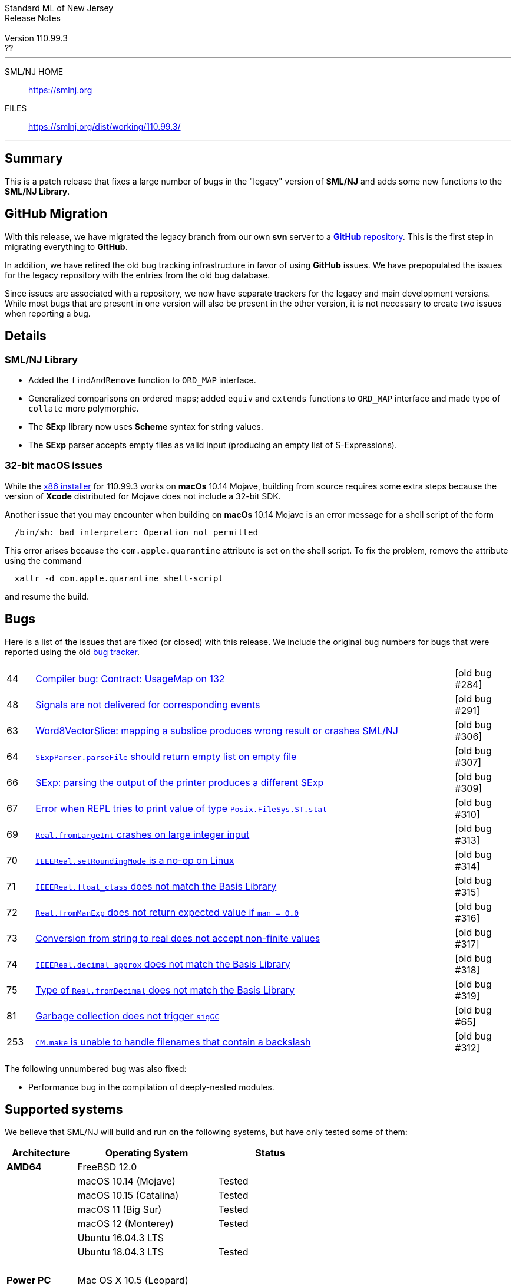 // A template for creating release notes for a version
//
:version: 110.99.3
:date: ??
:dist-dir: https://smlnj.org/dist/working/{version}/
:history: {dist-dir}HISTORY.html
:issue-base: https://github.com/smlnj/legacy/issues/
:stem: latexmath
:source-highlighter: pygments
:stylesheet: release-notes.css
:notitle:

= Standard ML of New Jersey Release Notes

[subs=attributes]
++++
<div class="smlnj-banner">
  <span class="title"> Standard ML of New Jersey <br/> Release Notes </span>
  <br/> <br/>
  <span class="subtitle"> Version {version} <br/> {date} </span>
</div>
++++

''''''''
--
SML/NJ HOME::
  https://www.smlnj.org/index.html[[.tt]#https://smlnj.org#]
FILES::
  {dist-dir}index.html[[.tt]#{dist-dir}#]
--
''''''''

== Summary

This is a patch release that fixes a large number of bugs in the "legacy" version
of *SML/NJ* and adds some new functions to the *SML/NJ Library*.

== GitHub Migration

With this release, we have migrated the legacy branch from our own **svn** server
to a https://github.com/smlnj/legacy[**GitHub** repository].  This is the first step
in migrating everything to **GitHub**.

In addition, we have retired the old bug tracking infrastructure in favor of using
**GitHub** issues.  We have prepopulated the issues for the legacy repository with
the entries from the old bug database.

Since issues are associated with a repository, we now have separate trackers for the
legacy and main development versions.  While most bugs that are present in one version
will also be present in the other version, it is not necessary to create two issues
when reporting a bug.

== Details

=== SML/NJ Library

--
  * Added the `findAndRemove` function to `ORD_MAP` interface.
  * Generalized comparisons on ordered maps; added `equiv` and
    `extends` functions to `ORD_MAP` interface and made type of
    `collate` more polymorphic.
  * The *SExp* library now uses *Scheme* syntax for string values.
  * The *SExp* parser accepts empty files as valid input (producing
    an empty list of S-Expressions).
--

=== 32-bit macOS issues

While the {dist-dir}smlnj-x86-{version}.pkg[x86 installer]
for {version} works on **macOs** 10.14 Mojave, building from source
requires some extra steps because the version of **Xcode**
distributed for Mojave does not include a 32-bit SDK.

Another issue that you may encounter
when building on **macOs** 10.14 Mojave is an error message for a shell
script of the form

.....
  /bin/sh: bad interpreter: Operation not permitted
.....

This error arises because the `com.apple.quarantine` attribute is set on the
shell script.  To fix the problem, remove the attribute using the command

[source,shell]
-----
  xattr -d com.apple.quarantine shell-script
-----

and resume the build.

== Bugs

Here is a list of the issues that are fixed (or closed) with this release.
We include the original bug numbers for bugs that were reported using the
old https://smlnj-gforge.cs.uchicago.edu/projects/smlnj-bugs[bug tracker].

[.buglist,cols="^1,<15,^2",strips="none"]
|=======
| [.bugid]#44#
| {issue-base}44[Compiler bug: Contract: UsageMap on 132]
| [old bug #284]
| [.bugid]#48#
| {issue-base}48[Signals are not delivered for corresponding events]
| [old bug #291]
| [.bugid]#63#
| {issue-base}63[Word8VectorSlice: mapping a subslice produces wrong result or crashes SML/NJ]
| [old bug #306]
| [.bugid]#64#
| {issue-base}64[`SExpParser.parseFile` should return empty list on empty file]
| [old bug #307]
| [.bugid]#66#
| {issue-base}66[SExp: parsing the output of the printer produces a different SExp]
| [old bug #309]
| [.bugid]#67#
| {issue-base}67[Error when REPL tries to print value of type `Posix.FileSys.ST.stat`]
| [old bug #310]
| [.bugid]#69#
| {issue-base}69[`Real.fromLargeInt` crashes on large integer input]
| [old bug #313]
| [.bugid]#70#
| {issue-base}70[`IEEEReal.setRoundingMode` is a no-op on Linux]
| [old bug #314]
| [.bugid]#71#
| {issue-base}71[`IEEEReal.float_class` does not match the Basis Library]
| [old bug #315]
| [.bugid]#72#
| {issue-base}72[`Real.fromManExp` does not return expected value if `man = 0.0`]
| [old bug #316]
| [.bugid]#73#
| {issue-base}73[Conversion from string to real does not accept non-finite values]
| [old bug #317]
| [.bugid]#74#
| {issue-base}74[`IEEEReal.decimal_approx` does not match the Basis Library]
| [old bug #318]
| [.bugid]#75#
| {issue-base}75[Type of `Real.fromDecimal` does not match the Basis Library]
| [old bug #319]
| [.bugid]#81#
| {issue-base}81[Garbage collection does not trigger `sigGC`]
| [old bug #65]
| [.bugid]#253#
| {issue-base}253[`CM.make` is unable to handle filenames that contain a backslash]
| [old bug #312]
|=======

The following unnumbered bug was also fixed:
--
  * Performance bug in the compilation of deeply-nested modules.
--

== Supported systems

We believe that SML/NJ will build and run on the following systems, but have only
tested some of them:

[.support-table,cols="^2s,^4v,^3v",options="header",strips="none"]
|=======
| Architecture | Operating System | Status
| AMD64 | FreeBSD 12.0 |
| | macOS 10.14 (Mojave) | Tested
| | macOS 10.15 (Catalina) | Tested
| | macOS 11 (Big Sur) | Tested
| | macOS 12 (Monterey) | Tested
| | Ubuntu 16.04.3 LTS |
| | Ubuntu 18.04.3 LTS | Tested
| {nbsp} | |
| Power PC | Mac OS X 10.5 (Leopard) |
| | AIX |
| {nbsp} | |
| Sparc | Solaris |
| | Linux |
| {nbsp} | |
| x86 (32-bit) | Mac OS X 10.6 (Snow Leopard) |
| | Mac OS X 10.7 (Lion) |
| | Mac OS X 10.8 (Mountain Lion) |
| | Mac OS X 10.9 (Mavericks) |
| | Mac OS X 10.10 (Yosemite) |
| | Mac OS X 10.11 (El Capitan) |
| | macOS 10.12 (Sierra) |
| | macOS 10.13 (High Sierra) |
| | macOS 10.14 (Mojave) |
| | Ubuntu 16.04.3 LTS |
| | Other Linux variants |
| | FreeBSD 12.0 |
| | Other BSD variants |
| | Windows 7 |
| | Windows 10 |
| | Cygwin (32-bit) |
| {nbsp} | |
|=======
